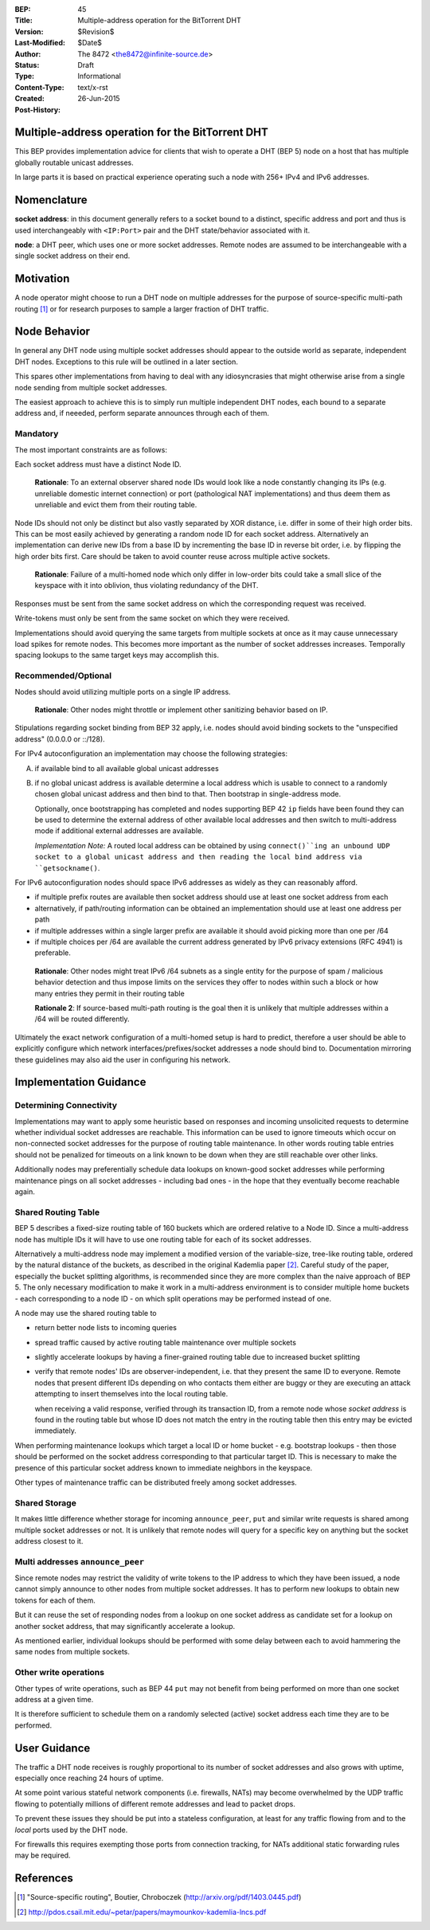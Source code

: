 :BEP: 45
:Title: Multiple-address operation for the BitTorrent DHT
:Version: $Revision$
:Last-Modified: $Date$
:Author:  The 8472 <the8472@infinite-source.de>
:Status:  Draft
:Type:  Informational
:Content-Type: text/x-rst
:Created: 26-Jun-2015
:Post-History: 


Multiple-address operation for the BitTorrent DHT
=================================================

This BEP provides implementation advice for clients that wish to operate a DHT (BEP 5) node on a host that has multiple globally routable unicast addresses.

In large parts it is based on practical experience operating such a node with 256+ IPv4 and IPv6 addresses.

Nomenclature
============

**socket address**: in this document generally refers to a socket bound to a distinct, specific address and port and thus is used interchangeably with ``<IP:Port>`` pair and the DHT state/behavior associated with it.

**node**: a DHT peer, which uses one or more socket addresses. Remote nodes are assumed to be interchangeable with a single socket address on their end.


Motivation
==========

A node operator might choose to run a DHT node on multiple addresses for the purpose of source-specific multi-path routing [#multi-source]_ or for research purposes to sample a larger fraction of DHT traffic.


Node Behavior
=============

In general any DHT node using multiple socket addresses should appear to the outside world as separate, independent DHT nodes. Exceptions to this rule will be outlined in a later section.

This spares other implementations from having to deal with any idiosyncrasies that might otherwise arise from a single node sending from multiple socket addresses.

The easiest approach to achieve this is to simply run multiple independent DHT nodes, each bound to a separate address and, if neeeded, perform separate announces through each of them.

Mandatory
'''''''''

The most important constraints are as follows:

Each socket address must have a distinct Node ID.

    **Rationale**: To an external observer shared node IDs would look like a node constantly changing its IPs (e.g. unreliable domestic internet connection) or port (pathological NAT implementations) and thus deem them as unreliable and evict them from their routing table. 

Node IDs should not only be distinct but also vastly separated by XOR distance, i.e. differ in some of their high order bits. This can be most easily achieved by generating a random node ID for each socket address. Alternatively an implementation can derive new IDs from a base ID by incrementing the base ID in reverse bit order, i.e. by flipping the high order bits first. Care should be taken to avoid counter reuse across multiple active sockets.

    **Rationale**: Failure of a multi-homed node which only differ in low-order bits could take a small slice of the keyspace with it into oblivion, thus violating redundancy of the DHT.

Responses must be sent from the same socket address on which the corresponding request was received.

Write-tokens must only be sent from the same socket on which they were received.

Implementations should avoid querying the same targets from multiple sockets at once as it may cause unnecessary load spikes for remote nodes. This becomes more important as the number of socket addresses increases. Temporally spacing lookups to the same target keys may accomplish this.


Recommended/Optional
''''''''''''''''''''

Nodes should avoid utilizing multiple ports on a single IP address.

    **Rationale**: Other nodes might throttle or implement other sanitizing behavior based on IP.

Stipulations regarding socket binding from BEP 32 apply, i.e. nodes should avoid binding sockets to the "unspecified address" (0.0.0.0 or ::/128).

For IPv4 autoconfiguration an implementation may choose the following strategies:

A) if available bind to all available global unicast addresses
B) if no global unicast address is available determine a local address which is usable to connect to a randomly chosen global unicast address and then bind to that. Then bootstrap in single-address mode.

   Optionally, once bootstrapping has completed and nodes supporting BEP 42 ``ip`` fields have been found they can be used to determine the external address of other available local addresses and then switch to multi-address mode if additional external addresses are available.
   
   *Implementation Note:* A routed local address can be obtained by using ``connect()``ing an unbound UDP socket to a global unicast address and then reading the local bind address via ``getsockname()``.      
  


For IPv6 autoconfiguration nodes should space IPv6 addresses as widely as they can reasonably afford.

* if multiple prefix routes are available then socket address should use at least one socket address from each
* alternatively, if path/routing information can be obtained an implementation should use at least one address per path
* if multiple addresses within a single larger prefix are available it should avoid picking more than one per /64
* if multiple choices per /64 are available the current address generated by IPv6 privacy extensions (RFC 4941) is preferable.

..

    **Rationale**: Other nodes might treat IPv6 /64 subnets as a single entity for the purpose of spam / malicious behavior detection and thus impose limits on the services they offer to nodes within such a block or how many entries they permit in their routing table
    
    **Rationale 2**: If source-based multi-path routing is the goal then it is unlikely that multiple addresses within a /64 will be routed differently.
    

Ultimately the exact network configuration of a multi-homed setup is hard to predict, therefore a user should be able to explicitly configure which network interfaces/prefixes/socket addresses a node should bind to.
Documentation mirroring these guidelines may also aid the user in configuring his network.



Implementation Guidance
=======================

Determining Connectivity
''''''''''''''''''''''''

Implementations may want to apply some heuristic based on responses and incoming unsolicited requests to determine whether individual socket addresses are reachable.
This information can be used to ignore timeouts which occur on non-connected socket addresses for the purpose of routing table maintenance. In other words routing table entries should not be penalized for timeouts on a link known to be down when they are still reachable over other links.

Additionally nodes may preferentially schedule data lookups on known-good socket addresses while performing maintenance pings on all socket addresses - including bad ones - in the hope that they eventually become reachable again.


Shared Routing Table
'''''''''''''''''''''

BEP 5 describes a fixed-size routing table of 160 buckets which are ordered relative to a Node ID. Since a multi-address node has multiple IDs it will have to use one routing table for each of its socket addresses.

Alternatively a multi-address node may implement a modified version of the variable-size, tree-like routing table, ordered by the natural distance of the buckets, as described in the original Kademlia paper [#Kademlia]_. Careful study of the paper, especially the bucket splitting algorithms, is recommended since they are more complex than the naive approach of BEP 5.
The only necessary modification to make it work in a multi-address environment is to consider multiple home buckets  - each corresponding to a node ID - on which split operations may be performed instead of one.

A node may use the shared routing table to

* return better node lists to incoming queries
* spread traffic caused by active routing table maintenance over multiple sockets
* slightly accelerate lookups by having a finer-grained routing table due to increased bucket splitting
* verify that remote nodes' IDs are observer-independent, i.e. that they present the same ID to everyone. Remote nodes that present different IDs depending on who contacts them either are buggy or they are executing an attack attempting to insert themselves into the local routing table.

  when receiving a valid response, verified through its transaction ID, from a remote node whose *socket address* is found in the routing table but whose ID does not match the entry in the routing table then this entry may be evicted immediately.

When performing maintenance lookups which target a local ID or home bucket - e.g. bootstrap lookups - then those should be performed on the socket address corresponding to that particular target ID. This is necessary to make the presence of this particular socket address known to immediate neighbors in the keyspace.

Other types of maintenance traffic can be distributed freely among socket addresses. 


Shared Storage
''''''''''''''

It makes little difference whether storage for incoming ``announce_peer``, ``put`` and similar write requests is shared among multiple socket addresses or not. It is unlikely that remote nodes will query for a specific key on anything but the socket address closest to it.

Multi addresses ``announce_peer``
'''''''''''''''''''''''''''''''''

Since remote nodes may restrict the validity of write tokens to the IP address to which they have been issued, a node cannot simply announce to other nodes from multiple socket addresses. It has to perform new lookups to obtain new tokens for each of them.

But it can reuse the set of responding nodes from a lookup on one socket address as candidate set for a lookup on another socket address, that may significantly accelerate a lookup.

As mentioned earlier, individual lookups should be performed with some delay between each to avoid hammering the same nodes from multiple sockets.


Other write operations
''''''''''''''''''''''

Other types of write operations, such as BEP 44 ``put`` may not benefit from being performed on more than one socket address at a given time.

It is therefore sufficient to schedule them on a randomly selected (active) socket address each time they are to be performed.

User Guidance
=============

The traffic a DHT node receives is roughly proportional to its number of socket addresses and also grows with uptime, especially once reaching 24 hours of uptime.

At some point various stateful network components (i.e. firewalls, NATs) may become overwhelmed by the UDP traffic flowing to potentially millions of different remote addresses and lead to packet drops.

To prevent these issues they should be put into a stateless configuration, at least for any traffic flowing from and to the *local* ports used by the DHT node.

For firewalls this requires exempting those ports from connection tracking, for NATs additional static forwarding rules may be required.





References
=========

.. [#multi-source] "Source-specific routing", Boutier, Chroboczek
   (http://arxiv.org/pdf/1403.0445.pdf)

.. [#Kademlia] http://pdos.csail.mit.edu/~petar/papers/maymounkov-kademlia-lncs.pdf